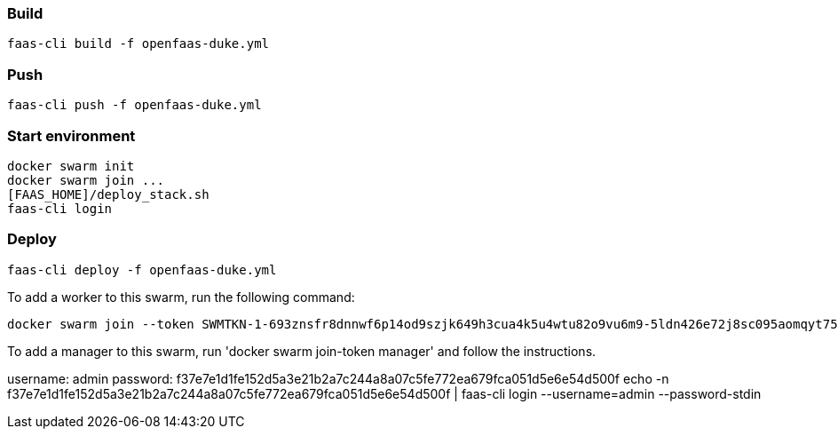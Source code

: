 
### Build

 faas-cli build -f openfaas-duke.yml

### Push

 faas-cli push -f openfaas-duke.yml

### Start environment

 docker swarm init
 docker swarm join ...
 [FAAS_HOME]/deploy_stack.sh
 faas-cli login

### Deploy

 faas-cli deploy -f openfaas-duke.yml


To add a worker to this swarm, run the following command:

    docker swarm join --token SWMTKN-1-693znsfr8dnnwf6p14od9szjk649h3cua4k5u4wtu82o9vu6m9-5ldn426e72j8sc095aomqyt75 192.168.65.3:2377

To add a manager to this swarm, run 'docker swarm join-token manager' and follow the instructions.

[Credentials]
username: admin
password: f37e7e1d1fe152d5a3e21b2a7c244a8a07c5fe772ea679fca051d5e6e54d500f
echo -n f37e7e1d1fe152d5a3e21b2a7c244a8a07c5fe772ea679fca051d5e6e54d500f | faas-cli login --username=admin --password-stdin


